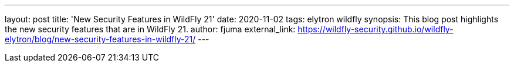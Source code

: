 ---
layout: post
title: 'New Security Features in WildFly 21'
date: 2020-11-02
tags: elytron wildfly
synopsis: This blog post highlights the new security features that are in WildFly 21.
author: fjuma
external_link: https://wildfly-security.github.io/wildfly-elytron/blog/new-security-features-in-wildfly-21/
---

